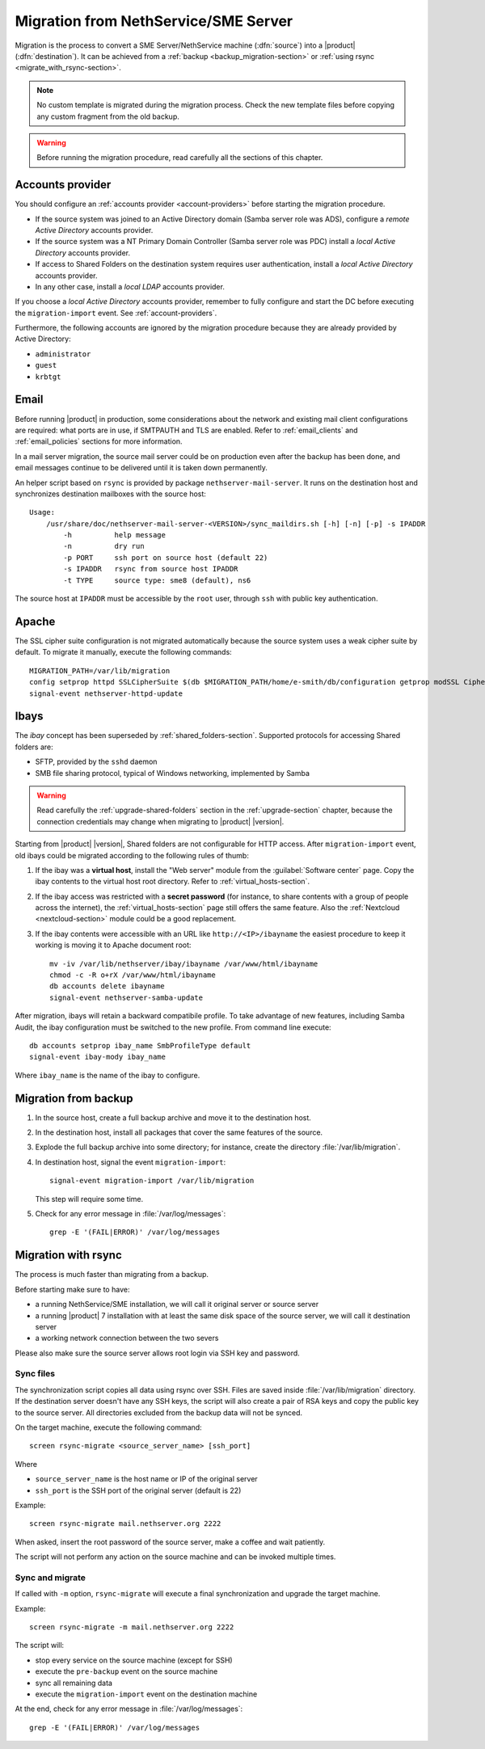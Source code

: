 .. index:: migration

.. _migration-section:

=====================================
Migration from NethService/SME Server
=====================================

Migration is the process to convert a SME Server/NethService
machine (:dfn:`source`) into a |product| (:dfn:`destination`).
It can be achieved from a :ref:`backup <backup_migration-section>` or :ref:`using rsync <migrate_with_rsync-section>`.

.. note:: No custom template is migrated during the migration process.
   Check the new template files before copying any custom fragment from the old backup.

.. warning:: 
    
    Before running the migration procedure, read carefully all the sections of this
    chapter.

.. _migration_account:

Accounts provider
=================

You should configure an :ref:`accounts provider <account-providers>` before
starting the migration procedure. 

* If the source system was joined to an Active Directory domain (Samba server
  role was ADS), configure a *remote Active Directory* accounts provider.
  
* If the source system was a NT Primary Domain Controller (Samba server role was
  PDC) install a *local Active Directory* accounts provider.

* If access to Shared Folders on the destination system requires user
  authentication, install a *local Active Directory* accounts provider.

* In any other case, install a *local LDAP* accounts provider.

If you choose a *local Active Directory* accounts provider, remember to fully
configure and start the DC before executing the ``migration-import`` event. See
:ref:`account-providers`.

Furthermore, the following accounts are ignored by the migration procedure
because they are already provided by Active Directory:

* ``administrator``
* ``guest``
* ``krbtgt``

.. index::
   pair: migration; email

.. _migration_email:

Email
=====

Before running |product| in production, some considerations about the
network and existing mail client configurations are required: what
ports are in use, if SMTPAUTH and TLS are enabled.  Refer to
:ref:`email_clients` and :ref:`email_policies` sections for more
information.

In a mail server migration, the source mail server could be on
production even after the backup has been done, and email messages
continue to be delivered until it is taken down permanently.

An helper script based on ``rsync`` is provided by package
``nethserver-mail-server``. It
runs on the destination host and synchronizes destination mailboxes
with the source host: ::

    Usage:
        /usr/share/doc/nethserver-mail-server-<VERSION>/sync_maildirs.sh [-h] [-n] [-p] -s IPADDR
            -h          help message
            -n          dry run
            -p PORT     ssh port on source host (default 22)
            -s IPADDR   rsync from source host IPADDR
            -t TYPE     source type: sme8 (default), ns6


The source host at ``IPADDR`` must be accessible by the ``root`` user, through
``ssh`` with public key authentication.

.. _migration-web-server:

Apache
======

The SSL cipher suite configuration is not migrated automatically because the
source system uses a weak cipher suite by default. To migrate it manually,
execute the following commands: ::

    MIGRATION_PATH=/var/lib/migration
    config setprop httpd SSLCipherSuite $(db $MIGRATION_PATH/home/e-smith/db/configuration getprop modSSL CipherSuite)
    signal-event nethserver-httpd-update

.. _migration-ibays:

Ibays
=====

The *ibay* concept has been superseded by :ref:`shared_folders-section`.
Supported protocols for accessing Shared folders are:

- SFTP, provided by the ``sshd`` daemon

- SMB file sharing protocol, typical of Windows networking, implemented by Samba

.. warning::

    Read carefully the :ref:`upgrade-shared-folders` section in the
    :ref:`upgrade-section` chapter, because the connection credentials may change when
    migrating to |product| |version|.

Starting from |product| |version|, Shared folders are not configurable for HTTP
access. After ``migration-import`` event, old ibays could be migrated according 
to the following rules of thumb:

1.  If the ibay was a **virtual host**, install the "Web server" module from the
    :guilabel:`Software center` page. Copy the ibay contents to the virtual host
    root directory. Refer to :ref:`virtual_hosts-section`.

2.  If the ibay access was restricted with a **secret password** (for instance, to
    share contents with a group of people across the internet), the
    :ref:`virtual_hosts-section` page still offers the same feature. Also the
    :ref:`Nextcloud <nextcloud-section>` module could be a good replacement.

3.  If the ibay contents were accessible with an URL like ``http://<IP>/ibayname``
    the easiest procedure to keep it working is moving it to Apache document root: ::
        
        mv -iv /var/lib/nethserver/ibay/ibayname /var/www/html/ibayname
        chmod -c -R o+rX /var/www/html/ibayname
        db accounts delete ibayname
        signal-event nethserver-samba-update


After migration, ibays will retain a backward compatibile profile.
To take advantage of new features, including Samba Audit, the ibay
configuration must be switched to the new profile.
From command line execute: ::

 db accounts setprop ibay_name SmbProfileType default
 signal-event ibay-mody ibay_name

Where ``ibay_name`` is the name of the ibay to configure.

.. _backup_migration-section:

Migration from backup
=====================

#. In the source host, create a full backup archive and move it
   to the destination host.

#. In the destination host, install all packages that cover the same
   features of the source.

#. Explode the full backup archive into some directory; for instance,
   create the directory :file:`/var/lib/migration`.

#. In destination host, signal the event ``migration-import``::

     signal-event migration-import /var/lib/migration

   This step will require some time.

#. Check for any error message in :file:`/var/log/messages`::
 
     grep -E '(FAIL|ERROR)' /var/log/messages



.. _migrate_with_rsync-section:

Migration with rsync
====================

The process is much faster than migrating from a backup.

Before starting make sure to have:

- a running NethService/SME installation, we will call it original server or source server
- a running |product| 7 installation with at least the same disk space of the source server, we will call it destination server
- a working network connection between the two severs

Please also make sure the source server allows root login via SSH key and password.

Sync files
----------

The synchronization script copies all data using rsync over SSH.
Files are saved inside :file:`/var/lib/migration` directory.
If the destination server doesn't have any SSH keys, the script will also create a pair of RSA keys and copy the public key to the source server.
All directories excluded from the backup data will not be synced.

On the target machine, execute the following command: ::

  screen rsync-migrate <source_server_name> [ssh_port]

Where

- ``source_server_name`` is the host name or IP of the original server
- ``ssh_port`` is the SSH port of the original server (default is 22)

Example: ::

    screen rsync-migrate mail.nethserver.org 2222

When asked, insert the root password of the source server, make a coffee and wait patiently.

The script will not perform any action on the source machine and can be invoked multiple times.

Sync and migrate
----------------

If called with ``-m`` option, ``rsync-migrate`` will execute a final synchronization and upgrade
the target machine.

Example: ::

    screen rsync-migrate -m mail.nethserver.org 2222

The script will:

- stop every service on the source machine (except for SSH)
- execute the ``pre-backup`` event on the source machine
- sync all remaining data
- execute the ``migration-import`` event on the destination machine


At the end, check for any error message in :file:`/var/log/messages`::
 
     grep -E '(FAIL|ERROR)' /var/log/messages

